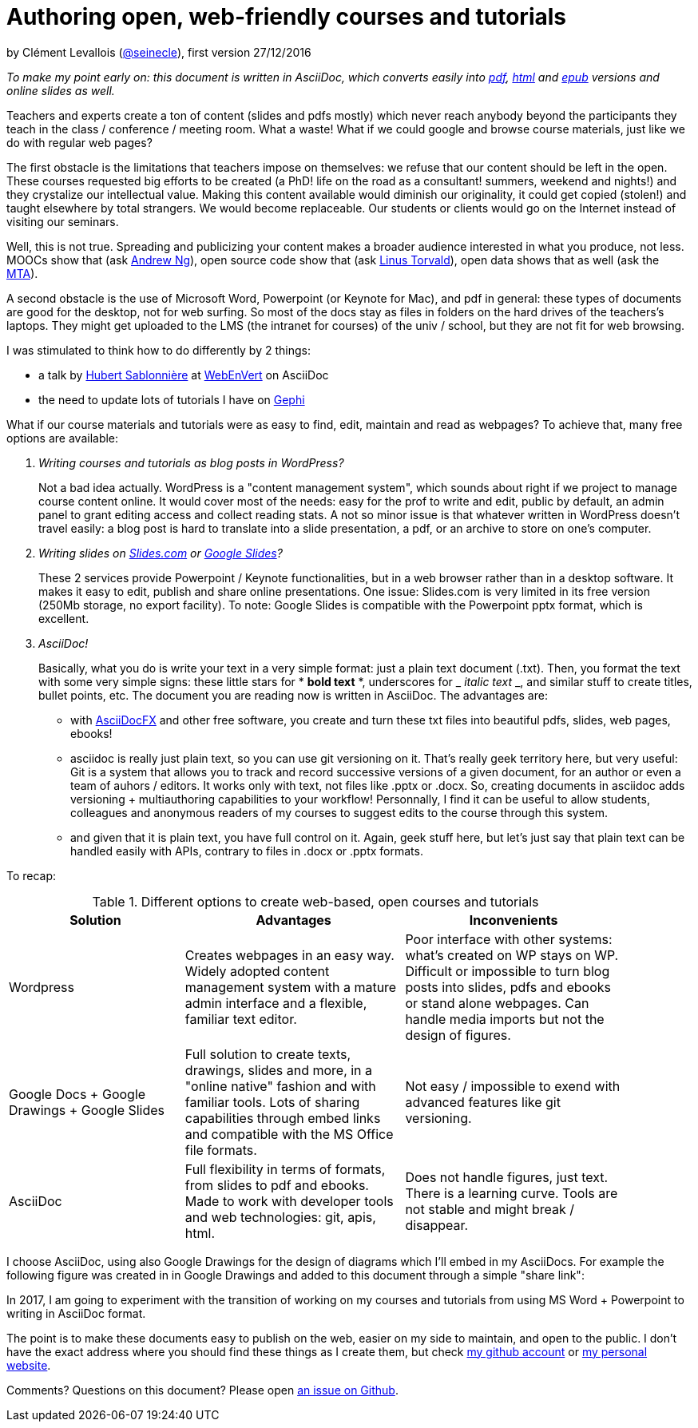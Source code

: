 :forceinclude:
= Authoring open, web-friendly courses and tutorials

by Clément Levallois (http://www.twitter.com/seinecle[@seinecle]), first version 27/12/2016

_To make my point early on: this document is written in AsciiDoc, which converts easily into
https://github.com/seinecle/blog/blob/master/blog%20post%2027-12-2016.pdf[pdf],  https://rawgit.com/seinecle/blog/master/blog%20post%2027-12-2016.html[html] and https://rawgit.com/seinecle/blog/master/blog%20post%2027-12-2016.epub[epub] versions and online slides as well._

Teachers and experts create a ton of content (slides and pdfs mostly) which never reach anybody beyond the participants they teach in the class / conference / meeting room. What a waste! What if we could google and browse course materials, just like we do with regular web pages?

The first obstacle is the limitations that teachers impose on themselves: we refuse that our content should be left in the open. These courses requested big efforts to be created (a PhD! life on the road as a consultant! summers, weekend and nights!) and they crystalize our intellectual value. Making this content available would diminish our originality, it could get copied (stolen!) and taught elsewhere by total strangers. We would become replaceable. Our students or clients would go on the Internet instead of visiting our seminars.

Well, this is not true. Spreading and publicizing your content makes a broader audience interested in what you produce, not less. MOOCs show that (ask https://youtu.be/ESr9z0aKuCc[Andrew Ng]), open source code show that (ask https://wptavern.com/linus-torvalds-explains-how-open-source-led-to-the-success-of-linux[Linus Torvald]), open data shows that as well (ask the http://techpresident.com/blog-entry/open-data-makes-good-advertising-mta[MTA]).

A second obstacle is the use of Microsoft Word, Powerpoint (or Keynote for Mac), and pdf in general: these types of documents are good for the desktop, not for web surfing. So most of the docs stay as files in folders on the hard drives of the teachers's laptops. They might get uploaded to the LMS (the intranet for courses) of the univ / school, but they are not fit for web browsing.

I was stimulated to think  how to do differently by 2 things:

*   a talk by http://hsablonniere.com/[Hubert Sablonnière] at http://webenvert.fr/events/s03e03/[WebEnVert] on AsciiDoc
*   the need to update lots of tutorials I have on http://gephi.org/[Gephi]

What if our course materials and tutorials were as easy to find, edit, maintain and read as webpages?
To achieve that, many free options are available:

[qanda]
Writing courses and tutorials as blog posts in WordPress?::
Not a bad idea actually. WordPress is a "content management system", which sounds about right if we project to manage course content online. It would cover most of the needs: easy for the prof to write and edit, public by default, an admin panel to grant editing access and collect reading stats. A not so minor issue is that whatever written in WordPress doesn't travel easily: a blog post is hard to translate into a slide presentation, a pdf, or an archive to store on one's computer.

Writing slides on https://slides.com/features[Slides.com] or https://www.google.com/slides/about/[Google Slides]?::
These 2 services provide Powerpoint / Keynote functionalities, but in a web browser rather than in a desktop software. It makes it easy to edit, publish and share online presentations. One issue: Slides.com is very limited in its free version (250Mb storage, no export facility). To note: Google Slides is compatible with the Powerpoint pptx format, which is excellent.

AsciiDoc!::
Basically, what you do is write your text in a very simple format: just a plain text document (.txt). Then, you format the text with some very simple signs: these little stars for * *bold text* *, underscores for _ _italic text_  _, and similar stuff to create titles, bullet points, etc. The document you are reading now is written in AsciiDoc. The advantages are:

- with http://asciidocfx.com/[AsciiDocFX] and other free software, you create and turn these txt files into beautiful pdfs, slides, web pages, ebooks!

- asciidoc is really just plain text, so you can use git versioning on it. That's really geek territory here, but very useful: Git is a system that allows you to track and record successive versions of a given document, for an author or even a team of auhors / editors. It works only with text, not files like .pptx or .docx. So, creating documents in asciidoc adds versioning + multiauthoring capabilities to your workflow! Personnally, I find it can be useful to allow students, colleagues and anonymous readers of my courses to suggest edits to the course through this system.

- and given that it is plain text, you have full control on it. Again, geek stuff here, but let's just say that plain text can be handled easily with APIs, contrary to files in .docx or .pptx formats.


To recap:


.Different options to create web-based, open courses and tutorials
[width="90%",cols="8,10,10",options="header"]
|=========================================================
|Solution |Advantages |Inconvenients

|Wordpress |Creates webpages in an easy way. Widely adopted content management system with a mature admin interface and a flexible, familiar text editor.|Poor interface with other systems: what's created on WP stays on WP. Difficult or impossible to turn blog posts into slides, pdfs and ebooks or stand alone webpages. Can handle media imports but not the design of figures.

|Google Docs + Google Drawings + Google Slides |Full solution to create texts, drawings, slides and more, in a "online native" fashion and with familiar tools. Lots of sharing capabilities through embed links and compatible with the MS Office file formats.  | Not easy / impossible to exend with advanced features like git versioning.

|AsciiDoc |Full flexibility in terms of formats, from slides to pdf and ebooks. Made to work with developer tools and web technologies: git, apis, html.  | Does not handle figures, just text. There is a learning curve. Tools are not stable and might break / disappear.

|=========================================================



I choose AsciiDoc, using also Google Drawings for the design of diagrams which I'll embed in my AsciiDocs. For example the following figure was created in in Google Drawings and added to this document through a simple "share link":



In 2017, I am going to experiment with the transition of working on my courses and tutorials from using MS Word + Powerpoint to writing in AsciiDoc format.

The point is to make these documents easy to publish on the web, easier on my side to maintain, and open to the public. I don't have the exact address where you should find these things as I create them, but check http://www.github.com/seinecle[my github account] or http://www.clementlevallois.net[my personal website].

Comments? Questions on this document? Please open https://github.com/seinecle/blog/issues[an issue on Github].
